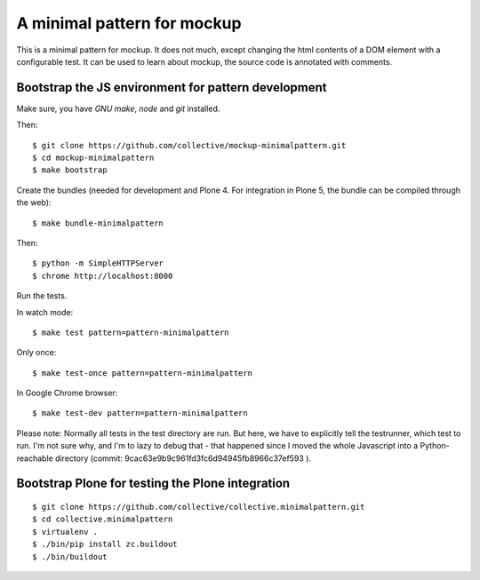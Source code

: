 A minimal pattern for mockup
============================

This is a minimal pattern for mockup. It does not much, except changing the
html contents of a DOM element with a configurable test.
It can be used to learn about mockup, the source code is annotated with
comments.


Bootstrap the JS environment for pattern development
----------------------------------------------------

Make sure, you have `GNU make`, `node` and `git` installed.

Then::

    $ git clone https://github.com/collective/mockup-minimalpattern.git
    $ cd mockup-minimalpattern
    $ make bootstrap

Create the bundles (needed for development and Plone 4. For integration in
Plone 5, the bundle can be compiled through the web)::

    $ make bundle-minimalpattern

Then::

    $ python -m SimpleHTTPServer
    $ chrome http://localhost:8000


Run the tests.

In watch mode::

    $ make test pattern=pattern-minimalpattern

Only once::
    
    $ make test-once pattern=pattern-minimalpattern

In Google Chrome browser::

    $ make test-dev pattern=pattern-minimalpattern

Please note: Normally all tests in the test directory are run. But here, we
have to explicitly tell the testrunner, which test to run. I'm not sure why,
and I'm to lazy to debug that - that happened since I moved the whole
Javascript into a Python-reachable directory
(commit: 9cac63e9b9c961fd3fc6d94945fb8966c37ef593 ).


Bootstrap Plone for testing the Plone integration
----------------------------------------------------

::

    $ git clone https://github.com/collective/collective.minimalpattern.git
    $ cd collective.minimalpattern
    $ virtualenv .
    $ ./bin/pip install zc.buildout
    $ ./bin/buildout
